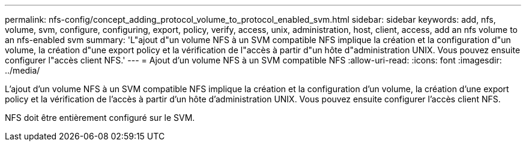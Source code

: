 ---
permalink: nfs-config/concept_adding_protocol_volume_to_protocol_enabled_svm.html 
sidebar: sidebar 
keywords: add, nfs, volume, svm, configure, configuring, export, policy, verify, access, unix, administration, host, client, access, add an nfs volume to an nfs-enabled svm 
summary: 'L"ajout d"un volume NFS à un SVM compatible NFS implique la création et la configuration d"un volume, la création d"une export policy et la vérification de l"accès à partir d"un hôte d"administration UNIX. Vous pouvez ensuite configurer l"accès client NFS.' 
---
= Ajout d'un volume NFS à un SVM compatible NFS
:allow-uri-read: 
:icons: font
:imagesdir: ../media/


[role="lead"]
L'ajout d'un volume NFS à un SVM compatible NFS implique la création et la configuration d'un volume, la création d'une export policy et la vérification de l'accès à partir d'un hôte d'administration UNIX. Vous pouvez ensuite configurer l'accès client NFS.

NFS doit être entièrement configuré sur le SVM.

